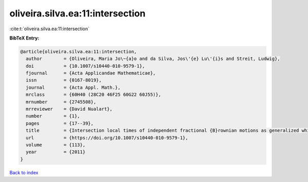 oliveira.silva.ea:11:intersection
=================================

:cite:t:`oliveira.silva.ea:11:intersection`

**BibTeX Entry:**

.. code-block:: bibtex

   @article{oliveira.silva.ea:11:intersection,
     author        = {Oliveira, Maria Jo\~{a}o and da Silva, Jos\'{e} Lu\'{i}s and Streit, Ludwig},
     doi           = {10.1007/s10440-010-9579-1},
     fjournal      = {Acta Applicandae Mathematicae},
     issn          = {0167-8019},
     journal       = {Acta Appl. Math.},
     mrclass       = {60H40 (28C20 46F25 60G22 60J55)},
     mrnumber      = {2745508},
     mrreviewer    = {David Nualart},
     number        = {1},
     pages         = {17--39},
     title         = {Intersection local times of independent fractional {B}rownian motions as generalized white noise functionals},
     url           = {https://doi.org/10.1007/s10440-010-9579-1},
     volume        = {113},
     year          = {2011}
   }

`Back to index <../By-Cite-Keys.html>`_
